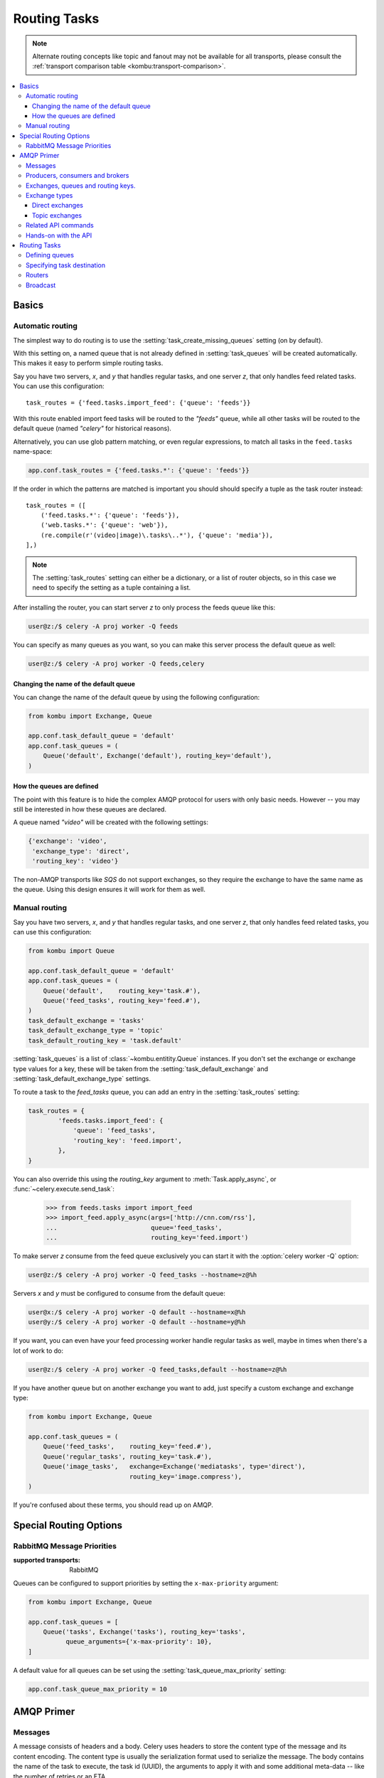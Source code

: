 .. _guide-routing:

===============
 Routing Tasks
===============

.. note::

    Alternate routing concepts like topic and fanout may not be
    available for all transports, please consult the
    :ref:`transport comparison table <kombu:transport-comparison>`.

.. contents::
    :local:


.. _routing-basics:

Basics
======

.. _routing-automatic:

Automatic routing
-----------------

The simplest way to do routing is to use the
:setting:`task_create_missing_queues` setting (on by default).

With this setting on, a named queue that is not already defined in
:setting:`task_queues` will be created automatically.  This makes it easy to
perform simple routing tasks.

Say you have two servers, `x`, and `y` that handles regular tasks,
and one server `z`, that only handles feed related tasks.  You can use this
configuration::

    task_routes = {'feed.tasks.import_feed': {'queue': 'feeds'}}

With this route enabled import feed tasks will be routed to the
`"feeds"` queue, while all other tasks will be routed to the default queue
(named `"celery"` for historical reasons).

Alternatively, you can use glob pattern matching, or even regular expressions,
to match all tasks in the ``feed.tasks`` name-space:

.. code-block:: python

    app.conf.task_routes = {'feed.tasks.*': {'queue': 'feeds'}}

If the order in which the patterns are matched is important you should should
specify a tuple as the task router instead::

    task_routes = ([
        ('feed.tasks.*': {'queue': 'feeds'}),
        ('web.tasks.*': {'queue': 'web'}),
        (re.compile(r'(video|image)\.tasks\..*'), {'queue': 'media'}),
    ],)

.. note::

    The :setting:`task_routes` setting can either be a dictionary, or a
    list of router objects, so in this case we need to specify the setting
    as a tuple containing a list.

After installing the router, you can start server `z` to only process the feeds
queue like this:

.. code-block:: console

    user@z:/$ celery -A proj worker -Q feeds

You can specify as many queues as you want, so you can make this server
process the default queue as well:

.. code-block:: console

    user@z:/$ celery -A proj worker -Q feeds,celery

.. _routing-changing-default-queue:

Changing the name of the default queue
~~~~~~~~~~~~~~~~~~~~~~~~~~~~~~~~~~~~~~

You can change the name of the default queue by using the following
configuration:

.. code-block:: python

    from kombu import Exchange, Queue

    app.conf.task_default_queue = 'default'
    app.conf.task_queues = (
        Queue('default', Exchange('default'), routing_key='default'),
    )

.. _routing-autoqueue-details:

How the queues are defined
~~~~~~~~~~~~~~~~~~~~~~~~~~

The point with this feature is to hide the complex AMQP protocol for users
with only basic needs. However -- you may still be interested in how these queues
are declared.

A queue named `"video"` will be created with the following settings:

.. code-block:: javascript

    {'exchange': 'video',
     'exchange_type': 'direct',
     'routing_key': 'video'}

The non-AMQP transports like `SQS` do not support exchanges,
so they require the exchange to have the same name as the queue. Using this
design ensures it will work for them as well.

.. _routing-manual:

Manual routing
--------------

Say you have two servers, `x`, and `y` that handles regular tasks,
and one server `z`, that only handles feed related tasks, you can use this
configuration:

.. code-block:: python

    from kombu import Queue

    app.conf.task_default_queue = 'default'
    app.conf.task_queues = (
        Queue('default',    routing_key='task.#'),
        Queue('feed_tasks', routing_key='feed.#'),
    )
    task_default_exchange = 'tasks'
    task_default_exchange_type = 'topic'
    task_default_routing_key = 'task.default'

:setting:`task_queues` is a list of :class:`~kombu.entitity.Queue`
instances.
If you don't set the exchange or exchange type values for a key, these
will be taken from the :setting:`task_default_exchange` and
:setting:`task_default_exchange_type` settings.

To route a task to the `feed_tasks` queue, you can add an entry in the
:setting:`task_routes` setting:

.. code-block:: python

    task_routes = {
            'feeds.tasks.import_feed': {
                'queue': 'feed_tasks',
                'routing_key': 'feed.import',
            },
    }


You can also override this using the `routing_key` argument to
:meth:`Task.apply_async`, or :func:`~celery.execute.send_task`:

    >>> from feeds.tasks import import_feed
    >>> import_feed.apply_async(args=['http://cnn.com/rss'],
    ...                         queue='feed_tasks',
    ...                         routing_key='feed.import')


To make server `z` consume from the feed queue exclusively you can
start it with the :option:`celery worker -Q` option:

.. code-block:: console

    user@z:/$ celery -A proj worker -Q feed_tasks --hostname=z@%h

Servers `x` and `y` must be configured to consume from the default queue:

.. code-block:: console

    user@x:/$ celery -A proj worker -Q default --hostname=x@%h
    user@y:/$ celery -A proj worker -Q default --hostname=y@%h

If you want, you can even have your feed processing worker handle regular
tasks as well, maybe in times when there's a lot of work to do:

.. code-block:: console

    user@z:/$ celery -A proj worker -Q feed_tasks,default --hostname=z@%h

If you have another queue but on another exchange you want to add,
just specify a custom exchange and exchange type:

.. code-block:: python

    from kombu import Exchange, Queue

    app.conf.task_queues = (
        Queue('feed_tasks',    routing_key='feed.#'),
        Queue('regular_tasks', routing_key='task.#'),
        Queue('image_tasks',   exchange=Exchange('mediatasks', type='direct'),
                               routing_key='image.compress'),
    )

If you're confused about these terms, you should read up on AMQP.

.. seealso::

    In addition to the :ref:`amqp-primer` below, there's
    `Rabbits and Warrens`_, an excellent blog post describing queues and
    exchanges. There's also AMQP in 10 minutes*: `Flexible Routing Model`_,
    and `Standard Exchange Types`_. For users of RabbitMQ the `RabbitMQ FAQ`_
    could be useful as a source of information.

.. _`Rabbits and Warrens`: http://blogs.digitar.com/jjww/2009/01/rabbits-and-warrens/
.. _`Flexible Routing Model`: http://bit.ly/95XFO1
.. _`Standard Exchange Types`: http://bit.ly/EEWca
.. _`RabbitMQ FAQ`: http://www.rabbitmq.com/faq.html

.. _routing-special_options:

Special Routing Options
=======================

.. _routing-options-rabbitmq-priorities:

RabbitMQ Message Priorities
---------------------------
:supported transports: RabbitMQ

.. versionadded:: 4.0

Queues can be configured to support priorities by setting the
``x-max-priority`` argument:

.. code-block:: python

    from kombu import Exchange, Queue

    app.conf.task_queues = [
        Queue('tasks', Exchange('tasks'), routing_key='tasks',
              queue_arguments={'x-max-priority': 10},
    ]

A default value for all queues can be set using the
:setting:`task_queue_max_priority` setting:

.. code-block:: python

    app.conf.task_queue_max_priority = 10

.. _amqp-primer:

AMQP Primer
===========

Messages
--------

A message consists of headers and a body.  Celery uses headers to store
the content type of the message and its content encoding.  The
content type is usually the serialization format used to serialize the
message. The body contains the name of the task to execute, the
task id (UUID), the arguments to apply it with and some additional
meta-data -- like the number of retries or an ETA.

This is an example task message represented as a Python dictionary:

.. code-block:: javascript

    {'task': 'myapp.tasks.add',
     'id': '54086c5e-6193-4575-8308-dbab76798756',
     'args': [4, 4],
     'kwargs': {}}

.. _amqp-producers-consumers-brokers:

Producers, consumers and brokers
--------------------------------

The client sending messages is typically called a *publisher*, or
a *producer*, while the entity receiving messages is called
a *consumer*.

The *broker* is the message server, routing messages from producers
to consumers.

You are likely to see these terms used a lot in AMQP related material.

.. _amqp-exchanges-queues-keys:

Exchanges, queues and routing keys.
-----------------------------------

1. Messages are sent to exchanges.
2. An exchange routes messages to one or more queues.  Several exchange types
   exists, providing different ways to do routing, or implementing
   different messaging scenarios.
3. The message waits in the queue until someone consumes it.
4. The message is deleted from the queue when it has been acknowledged.

The steps required to send and receive messages are:

1. Create an exchange
2. Create a queue
3. Bind the queue to the exchange.

Celery automatically creates the entities necessary for the queues in
:setting:`task_queues` to work (except if the queue's `auto_declare`
setting is set to :const:`False`).

Here's an example queue configuration with three queues;
One for video, one for images and one default queue for everything else:

.. code-block:: python

    from kombu import Exchange, Queue

    app.conf.task_queues = (
        Queue('default', Exchange('default'), routing_key='default'),
        Queue('videos',  Exchange('media'),   routing_key='media.video'),
        Queue('images',  Exchange('media'),   routing_key='media.image'),
    )
    app.conf.task_default_queue = 'default'
    app.conf.task_default_exchange_type = 'direct'
    app.conf.task_default_routing_key = 'default'

.. _amqp-exchange-types:

Exchange types
--------------

The exchange type defines how the messages are routed through the exchange.
The exchange types defined in the standard are `direct`, `topic`,
`fanout` and `headers`.  Also non-standard exchange types are available
as plug-ins to RabbitMQ, like the `last-value-cache plug-in`_ by Michael
Bridgen.

.. _`last-value-cache plug-in`:
    https://github.com/squaremo/rabbitmq-lvc-plugin

.. _amqp-exchange-type-direct:

Direct exchanges
~~~~~~~~~~~~~~~~

Direct exchanges match by exact routing keys, so a queue bound by
the routing key `video` only receives messages with that routing key.

.. _amqp-exchange-type-topic:

Topic exchanges
~~~~~~~~~~~~~~~

Topic exchanges matches routing keys using dot-separated words, and the
wild-card characters: ``*`` (matches a single word), and ``#`` (matches
zero or more words).

With routing keys like ``usa.news``, ``usa.weather``, ``norway.news`` and
``norway.weather``, bindings could be ``*.news`` (all news), ``usa.#`` (all
items in the USA) or ``usa.weather`` (all USA weather items).

.. _amqp-api:

Related API commands
--------------------

.. method:: exchange.declare(exchange_name, type, passive,
                             durable, auto_delete, internal)

    Declares an exchange by name.

    See :meth:`amqp:Channel.exchange_declare <amqp.channel.Channel.exchange_declare>`.

    :keyword passive: Passive means the exchange won't be created, but you
        can use this to check if the exchange already exists.

    :keyword durable: Durable exchanges are persistent.  That is - they survive
        a broker restart.

    :keyword auto_delete: This means the queue will be deleted by the broker
        when there are no more queues using it.


.. method:: queue.declare(queue_name, passive, durable, exclusive, auto_delete)

    Declares a queue by name.

    See :meth:`amqp:Channel.queue_declare <amqp.channel.Channel.queue_declare>`

    Exclusive queues can only be consumed from by the current connection.
    Exclusive also implies `auto_delete`.

.. method:: queue.bind(queue_name, exchange_name, routing_key)

    Binds a queue to an exchange with a routing key.

    Unbound queues will not receive messages, so this is necessary.

    See :meth:`amqp:Channel.queue_bind <amqp.channel.Channel.queue_bind>`

.. method:: queue.delete(name, if_unused=False, if_empty=False)

    Deletes a queue and its binding.

    See :meth:`amqp:Channel.queue_delete <amqp.channel.Channel.queue_delete>`

.. method:: exchange.delete(name, if_unused=False)

    Deletes an exchange.

    See :meth:`amqp:Channel.exchange_delete <amqp.channel.Channel.exchange_delete>`

.. note::

    Declaring does not necessarily mean "create".  When you declare you
    *assert* that the entity exists and that it's operable.  There is no
    rule as to whom should initially create the exchange/queue/binding,
    whether consumer or producer.  Usually the first one to need it will
    be the one to create it.

.. _amqp-api-hands-on:

Hands-on with the API
---------------------

Celery comes with a tool called :program:`celery amqp`
that is used for command line access to the AMQP API, enabling access to
administration tasks like creating/deleting queues and exchanges, purging
queues or sending messages.  It can also be used for non-AMQP brokers,
but different implementation may not implement all commands.

You can write commands directly in the arguments to :program:`celery amqp`,
or just start with no arguments to start it in shell-mode:

.. code-block:: console

    $ celery -A proj amqp
    -> connecting to amqp://guest@localhost:5672/.
    -> connected.
    1>

Here ``1>`` is the prompt.  The number 1, is the number of commands you
have executed so far.  Type ``help`` for a list of commands available.
It also supports auto-completion, so you can start typing a command and then
hit the `tab` key to show a list of possible matches.

Let's create a queue you can send messages to:

.. code-block:: console

    $ celery -A proj amqp
    1> exchange.declare testexchange direct
    ok.
    2> queue.declare testqueue
    ok. queue:testqueue messages:0 consumers:0.
    3> queue.bind testqueue testexchange testkey
    ok.

This created the direct exchange ``testexchange``, and a queue
named ``testqueue``.  The queue is bound to the exchange using
the routing key ``testkey``.

From now on all messages sent to the exchange ``testexchange`` with routing
key ``testkey`` will be moved to this queue.  You can send a message by
using the ``basic.publish`` command:

.. code-block:: console

    4> basic.publish 'This is a message!' testexchange testkey
    ok.

Now that the message is sent you can retrieve it again.  You can use the
``basic.get``` command here, which polls for new messages on the queue
(which is alright for maintenance tasks, for services you'd want to use
``basic.consume`` instead)

Pop a message off the queue:

.. code-block:: console

    5> basic.get testqueue
    {'body': 'This is a message!',
     'delivery_info': {'delivery_tag': 1,
                       'exchange': u'testexchange',
                       'message_count': 0,
                       'redelivered': False,
                       'routing_key': u'testkey'},
     'properties': {}}


AMQP uses acknowledgment to signify that a message has been received
and processed successfully.  If the message has not been acknowledged
and consumer channel is closed, the message will be delivered to
another consumer.

Note the delivery tag listed in the structure above; Within a connection
channel, every received message has a unique delivery tag,
This tag is used to acknowledge the message.  Also note that
delivery tags are not unique across connections, so in another client
the delivery tag `1` might point to a different message than in this channel.

You can acknowledge the message you received using ``basic.ack``:

.. code-block:: console

    6> basic.ack 1
    ok.

To clean up after our test session you should delete the entities you created:

.. code-block:: console

    7> queue.delete testqueue
    ok. 0 messages deleted.
    8> exchange.delete testexchange
    ok.


.. _routing-tasks:

Routing Tasks
=============

.. _routing-defining-queues:

Defining queues
---------------

In Celery available queues are defined by the :setting:`task_queues` setting.

Here's an example queue configuration with three queues;
One for video, one for images and one default queue for everything else:

.. code-block:: python

    default_exchange = Exchange('default', type='direct')
    media_exchange = Exchange('media', type='direct')

    app.conf.task_queues = (
        Queue('default', default_exchange, routing_key='default'),
        Queue('videos', media_exchange, routing_key='media.video'),
        Queue('images', media_exchange, routing_key='media.image')
    )
    app.conf.task_default_queue = 'default'
    app.conf.task_default_exchange = 'default'
    app.conf.task_default_routing_key = 'default'

Here, the :setting:`task_default_queue` will be used to route tasks that
doesn't have an explicit route.

The default exchange, exchange type and routing key will be used as the
default routing values for tasks, and as the default values for entries
in :setting:`task_queues`.

.. _routing-task-destination:

Specifying task destination
---------------------------

The destination for a task is decided by the following (in order):

1. The :ref:`routers` defined in :setting:`task_routes`.
2. The routing arguments to :func:`Task.apply_async`.
3. Routing related attributes defined on the :class:`~celery.task.base.Task`
   itself.

It is considered best practice to not hard-code these settings, but rather
leave that as configuration options by using :ref:`routers`;
This is the most flexible approach, but sensible defaults can still be set
as task attributes.

.. _routers:

Routers
-------

A router is a function that decides the routing options for a task.

All you need to define a new router is to define a function with
the signature ``(name, args, kwargs, options, task=None, **kwargs)``:

.. code-block:: python

    def route_task(name, args, kwargs, options, task=None, **kwargs):
        if name == 'myapp.tasks.compress_video':
            return {'exchange': 'video',
                    'exchange_type': 'topic',
                    'routing_key': 'video.compress'}

If you return the ``queue`` key, it will expand with the defined settings of
that queue in :setting:`task_queues`:

.. code-block:: javascript

    {'queue': 'video', 'routing_key': 'video.compress'}

becomes -->

.. code-block:: javascript

        {'queue': 'video',
         'exchange': 'video',
         'exchange_type': 'topic',
         'routing_key': 'video.compress'}


You install router classes by adding them to the :setting:`task_routes`
setting:

.. code-block:: python

    task_routes = (route_task,)

Router functions can also be added by name:

.. code-block:: python

    task_routes = ('myapp.routers.route_task',)

For simple task name -> route mappings like the router example above,
you can simply drop a dict into :setting:`task_routes` to get the
same behavior:

.. code-block:: python

    task_routes = {
        'myapp.tasks.compress_video': {
            'queue': 'video',
            'routing_key': 'video.compress',
        },
    }

The routers will then be traversed in order, it will stop at the first router
returning a true value, and use that as the final route for the task.

You can also have multiple routers defined in a sequence:

.. code-block:: python

    task_routes = [
        route_task,
        {
            'myapp.tasks.compress_video': {
                'queue': 'video',
                'routing_key': 'video.compress',
        },
    ]

The routers will then be visited in turn, and the first to return
a value will be chosen.

Broadcast
---------

Celery can also support broadcast routing.
Here is an example exchange ``broadcast_tasks`` that delivers
copies of tasks to all workers connected to it:

.. code-block:: python

    from kombu.common import Broadcast

    app.conf.task_queues = (Broadcast('broadcast_tasks'),)
    app.conf.task_routes = {'tasks.reload_cache': {'queue': 'broadcast_tasks'}}

Now the ``tasks.reload_cache`` task will be sent to every
worker consuming from this queue.

Here is another example of broadcast routing, this time with
a :program:`celery beat` schedule:

.. code-block:: python

    from kombu.common import Broadcast
    from celery.schedules import crontab

    app.conf.task_queues = (Broadcast('broadcast_tasks'),)

    app.conf.beat_schedule = {
        'test-task': {
            'task': 'tasks.reload_cache',
            'schedule': crontab(minute=0, hour='*/3'),
            'options': {'exchange': 'broadcast_tasks'}
        },
    }


.. admonition:: Broadcast & Results

    Note that Celery result does not define what happens if two
    tasks have the same task_id.  If the same task is distributed to more
    than one worker, then the state history may not be preserved.

    It is a good idea to set the ``task.ignore_result`` attribute in
    this case.
